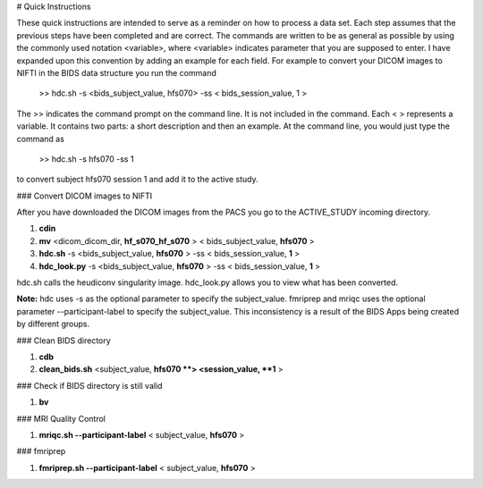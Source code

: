 # Quick Instructions

These quick instructions are intended to serve as a reminder on how to process a data set.  Each
step assumes that the previous steps have been completed and are correct. The commands are written
to be as general as possible by using the commonly used notation <variable>, where <variable> indicates
parameter that you are supposed to enter. I have expanded upon this convention by adding an example
for each field.  For example to convert your DICOM images to NIFTI in the BIDS data structure you run the
command

    >> hdc.sh -s <bids_subject_value, hfs070> -ss < bids_session_value, 1 >

The >> indicates the command prompt on the command line. It is not included in the command.  Each < > represents a variable.
It contains two parts: a short description and then an example.  At the command line, you would just type the command as

    >> hdc.sh -s hfs070 -ss 1

to convert subject hfs070 session 1 and add it to the active study.


### Convert DICOM images to NIFTI

After you have downloaded the DICOM images from the PACS you go to the ACTIVE_STUDY incoming directory.

1. **cdin**
2. **mv** <dicom_dicom_dir, **hf_s070_hf_s070** > < bids_subject_value, **hfs070** >
3. **hdc.sh** -s <bids_subject_value, **hfs070** > -ss < bids_session_value, **1** >
4. **hdc_look.py** -s <bids_subject_value, **hfs070** > -ss < bids_session_value, **1** >

hdc.sh calls the heudiconv singularity image.
hdc_look.py allows you to view what has been converted.

**Note:** hdc uses -s as the optional parameter to specify the subject_value. fmriprep and mriqc uses
the optional parameter --participant-label to specify the subject_value.  This inconsistency
is a result of the BIDS Apps being created by different groups.

### Clean BIDS directory

1. **cdb**
2. **clean_bids.sh** <subject_value, **hfs070 **> <session_value, **1** >

### Check if BIDS directory is still valid

1. **bv**

### MRI Quality Control

1. **mriqc.sh --participant-label** < subject_value, **hfs070** >


### fmriprep

1. **fmriprep.sh --participant-label** < subject_value, **hfs070** >







